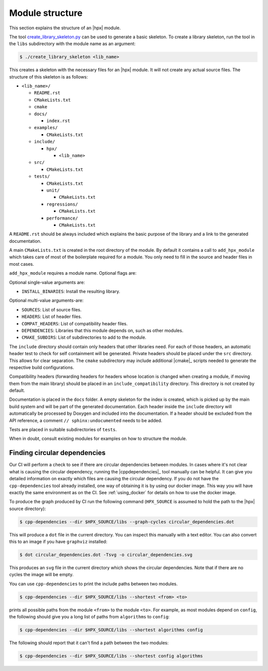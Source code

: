 ..
    Copyright (c) 2019 The STE||AR-Group

    SPDX-License-Identifier: BSL-1.0
    Distributed under the Boost Software License, Version 1.0. (See accompanying
    file LICENSE_1_0.txt or copy at http://www.boost.org/LICENSE_1_0.txt)

.. _module_structure:

================
Module structure
================

This section explains the structure of an |hpx| module.

The tool `create_library_skeleton.py
<https://github.com/STEllAR-GROUP/hpx/blob/master/libs/create_library_skeleton.py>`_
can be used to generate a basic skeleton. To create a library skeleton, run the
tool in the ``libs`` subdirectory with the module name as an argument:

.. code-block:: shell-session

    $ ./create_library_skeleton <lib_name>

This creates a skeleton with the necessary files for an |hpx| module. It will not create any actual source files. The structure of this skeleton is as follows:

* ``<lib_name>/``

  * ``README.rst``
  * ``CMakeLists.txt``
  * ``cmake``
  * ``docs/``

    * ``index.rst``

  * ``examples/``

    * ``CMakeLists.txt``

  * ``include/``

    * ``hpx/``

      * ``<lib_name>``

  * ``src/``

    * ``CMakeLists.txt``

  * ``tests/``

    * ``CMakeLists.txt``
    * ``unit/``

      * ``CMakeLists.txt``

    * ``regressions/``

      * ``CMakeLists.txt``

    * ``performance/``

      * ``CMakeLists.txt``

A ``README.rst`` should be always included which explains the basic purpose of
the library and a link to the generated documentation.

A main ``CMakeLists.txt`` is created in the root directory of the module. By
default it contains a call to ``add_hpx_module`` which takes care of most of the
boilerplate required for a module. You only need to fill in the source and
header files in most cases.

``add_hpx_module`` requires a module name. Optional flags are:

Optional single-value arguments are:

* ``INSTALL_BINARIES``: Install the resulting library.

Optional multi-value arguments-are:

* ``SOURCES``: List of source files.
* ``HEADERS``: List of header files.
* ``COMPAT_HEADERS``: List of compatibility header files.
* ``DEPENDENCIES``: Libraries that this module depends on, such as other modules.
* ``CMAKE_SUBDIRS``: List of subdirectories to add to the module.

The ``include`` directory should contain only headers that other libraries need.
For each of those headers, an automatic header test to check for self
containment will be generated. Private headers should be placed under the
``src`` directory. This allows for clear separation. The ``cmake`` subdirectory
may include additional |cmake|_ scripts needed to generate the respective build
configurations.

Compatibility headers (forwarding headers for headers whose location is changed
when creating a module, if moving them from the main library) should be placed
in an ``include_compatibility`` directory. This directory is not created by
default.

Documentation is placed in the ``docs`` folder. A empty skeleton for the index
is created, which is picked up by the main build system and will be part of the
generated documentation. Each header inside the ``include`` directory will
automatically be processed by Doxygen and included into the documentation. If a
header should be excluded from the API reference, a comment ``//
sphinx:undocumented`` needs to be added.

Tests are placed in suitable subdirectories of ``tests``.

When in doubt, consult existing modules for examples on how to structure the
module.

Finding circular dependencies
=============================

Our CI will perform a check to see if there are circular dependencies between
modules. In cases where it's not clear what is causing the circular dependency,
running the |cppdependencies|_ tool manually can be helpful. It can give you
detailed information on exactly which files are causing the circular dependency.
If you do not have the ``cpp-dependencies`` tool already installed, one way of
obtaining it is by using our docker image. This way you will have exactly the
same environment as on the CI. See :ref:`using_docker` for details on how to use
the docker image.

To produce the graph produced by CI run the following command (``HPX_SOURCE`` is
assumed to hold the path to the |hpx| source directory):

.. code-block:: shell-session

   $ cpp-dependencies --dir $HPX_SOURCE/libs --graph-cycles circular_dependencies.dot

This will produce a ``dot`` file in the current directory. You can inspect this
manually with a text editor. You can also convert this to an image if you have
``graphviz`` installed:

.. code-block:: shell-session

   $ dot circular_dependencies.dot -Tsvg -o circular_dependencies.svg

This produces an ``svg`` file in the current directory which shows the circular
dependencies. Note that if there are no cycles the image will be empty.

You can use ``cpp-dependencies`` to print the include paths between two modules.

.. code-block:: shell-session

   $ cpp-dependencies --dir $HPX_SOURCE/libs --shortest <from> <to>

prints all possible paths from the module ``<from>`` to the module ``<to>``. For
example, as most modules depend on ``config``, the following should give you a
long list of paths from ``algorithms`` to ``config``:

.. code-block:: shell-session

   $ cpp-dependencies --dir $HPX_SOURCE/libs --shortest algorithms config

The following should report that it can't find a path between the two modules:

.. code-block:: shell-session

   $ cpp-dependencies --dir $HPX_SOURCE/libs --shortest config algorithms
